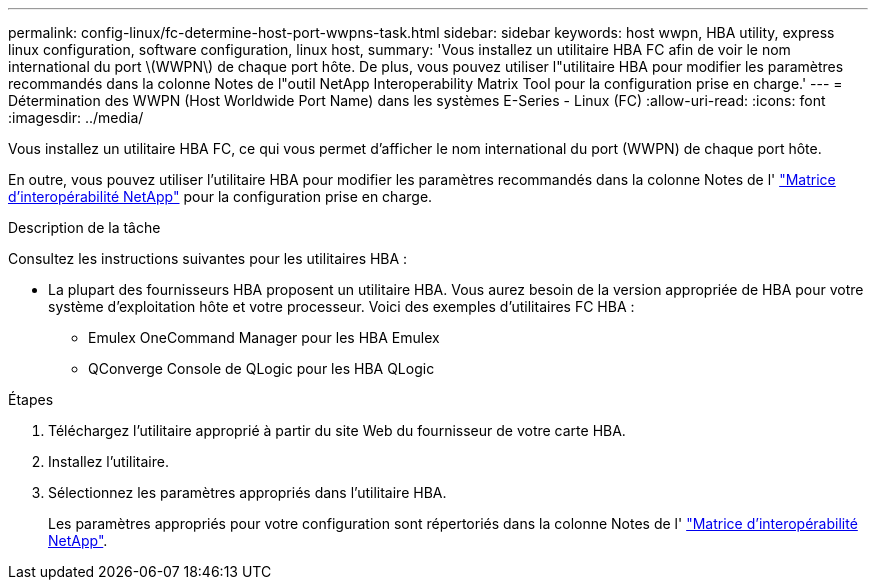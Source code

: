 ---
permalink: config-linux/fc-determine-host-port-wwpns-task.html 
sidebar: sidebar 
keywords: host wwpn, HBA utility, express linux configuration, software configuration, linux host, 
summary: 'Vous installez un utilitaire HBA FC afin de voir le nom international du port \(WWPN\) de chaque port hôte. De plus, vous pouvez utiliser l"utilitaire HBA pour modifier les paramètres recommandés dans la colonne Notes de l"outil NetApp Interoperability Matrix Tool pour la configuration prise en charge.' 
---
= Détermination des WWPN (Host Worldwide Port Name) dans les systèmes E-Series - Linux (FC)
:allow-uri-read: 
:icons: font
:imagesdir: ../media/


[role="lead"]
Vous installez un utilitaire HBA FC, ce qui vous permet d'afficher le nom international du port (WWPN) de chaque port hôte.

En outre, vous pouvez utiliser l'utilitaire HBA pour modifier les paramètres recommandés dans la colonne Notes de l' https://mysupport.netapp.com/matrix["Matrice d'interopérabilité NetApp"^] pour la configuration prise en charge.

.Description de la tâche
Consultez les instructions suivantes pour les utilitaires HBA :

* La plupart des fournisseurs HBA proposent un utilitaire HBA. Vous aurez besoin de la version appropriée de HBA pour votre système d'exploitation hôte et votre processeur. Voici des exemples d'utilitaires FC HBA :
+
** Emulex OneCommand Manager pour les HBA Emulex
** QConverge Console de QLogic pour les HBA QLogic




.Étapes
. Téléchargez l'utilitaire approprié à partir du site Web du fournisseur de votre carte HBA.
. Installez l'utilitaire.
. Sélectionnez les paramètres appropriés dans l'utilitaire HBA.
+
Les paramètres appropriés pour votre configuration sont répertoriés dans la colonne Notes de l' https://mysupport.netapp.com/matrix["Matrice d'interopérabilité NetApp"^].



